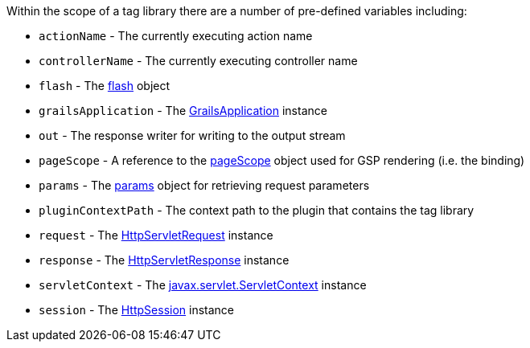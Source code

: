 Within the scope of a tag library there are a number of pre-defined variables including:

* `actionName` - The currently executing action name
* `controllerName` - The currently executing controller name
* `flash` - The <<ref-controllers-flash,flash>> object
* `grailsApplication` - The http://docs.grails.org/latest/api/grails/core/GrailsApplication.html[GrailsApplication] instance
* `out` - The response writer for writing to the output stream
* `pageScope` - A reference to the <<ref-tag-libraries-pageScope,pageScope>> object used for GSP rendering (i.e. the binding)
* `params` - The <<ref-controllers-params,params>> object for retrieving request parameters
* `pluginContextPath` - The context path to the plugin that contains the tag library
* `request` - The http://download.oracle.com/javaee/1.4/apijavax/servlet/http/HttpServletRequest.html[HttpServletRequest] instance
* `response` - The http://download.oracle.com/javaee/1.4/apijavax/servlet/http/HttpServletResponse.html[HttpServletResponse] instance
* `servletContext` - The http://download.oracle.com/javaee/1.4/apijavax/servlet/ServletContext.html[javax.servlet.ServletContext] instance
* `session` - The http://download.oracle.com/javaee/1.4/apijavax/servlet/http/HttpSession.html[HttpSession] instance
